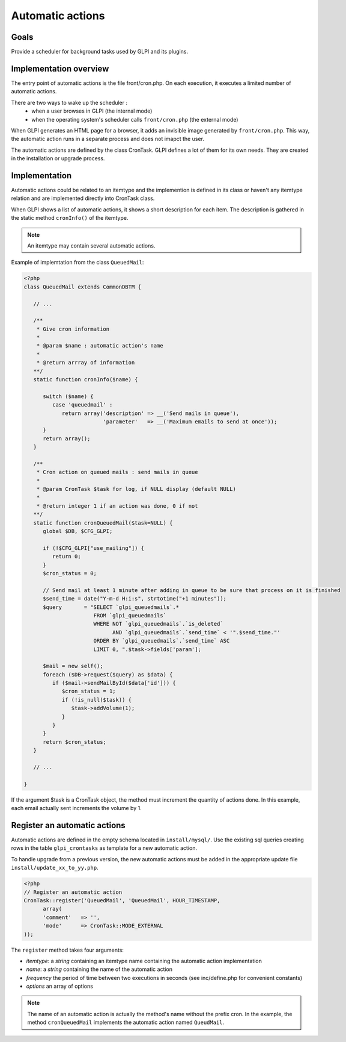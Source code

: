 Automatic actions
-----------------

Goals
^^^^^

Provide a scheduler for background tasks used by GLPI and its plugins. 

Implementation overview
^^^^^^^^^^^^^^^^^^^^^^^

The entry point of automatic actions is the file front/cron.php. On each execution, it executes a limited number of automatic actions.

There are two ways to wake up the scheduler :
 - when a user browses in GLPI (the internal mode)
 - when the operating system's scheduler calls ``front/cron.php`` (the external mode)

When GLPI generates an HTML page for a browser, it adds an invisible image generated by ``front/cron.php``. This way, the automatic action runs in a separate process and does not imapct the user.

The automatic actions are defined by the class CronTask. GLPI defines a lot of them for its own needs. They are created in the installation or upgrade process.

Implementation
^^^^^^^^^^^^^^

Automatic actions could be related to an itemtype and the implemention is defined in its class or haven't any itemtype relation and are implemented directly into CronTask class.

When GLPI shows a list of automatic actions, it shows a short description for each item. The description is gathered in the static method ``cronInfo()`` of the itemtype.

.. Note::

   An itemtype may contain several automatic actions.

Example of implemtation from the class ``QueuedMail``:

.. code-block:: php

   <?php
   class QueuedMail extends CommonDBTM {

      // ...

      /**
       * Give cron information
       *
       * @param $name : automatic action's name
       *
       * @return arrray of information
      **/
      static function cronInfo($name) {

         switch ($name) {
            case 'queuedmail' :
               return array('description' => __('Send mails in queue'),
                            'parameter'   => __('Maximum emails to send at once'));
         }
         return array();
      }

      /**
       * Cron action on queued mails : send mails in queue
       *
       * @param CronTask $task for log, if NULL display (default NULL)
       *
       * @return integer 1 if an action was done, 0 if not
      **/
      static function cronQueuedMail($task=NULL) {
         global $DB, $CFG_GLPI;

         if (!$CFG_GLPI["use_mailing"]) {
            return 0;
         }
         $cron_status = 0;

         // Send mail at least 1 minute after adding in queue to be sure that process on it is finished
         $send_time = date("Y-m-d H:i:s", strtotime("+1 minutes"));
         $query       = "SELECT `glpi_queuedmails`.*
                         FROM `glpi_queuedmails`
                         WHERE NOT `glpi_queuedmails`.`is_deleted`
                               AND `glpi_queuedmails`.`send_time` < '".$send_time."'
                         ORDER BY `glpi_queuedmails`.`send_time` ASC
                         LIMIT 0, ".$task->fields['param'];

         $mail = new self();
         foreach ($DB->request($query) as $data) {
            if ($mail->sendMailById($data['id'])) {
               $cron_status = 1;
               if (!is_null($task)) {
                  $task->addVolume(1);
               }
            }
         }
         return $cron_status;
      }

      // ...

   }

If the argument $task is a CronTask object, the method must increment the quantity of actions done. In this example, each email actually sent increments the volume by 1.

Register an automatic actions
^^^^^^^^^^^^^^^^^^^^^^^^^^^^^

Automatic actions are defined in the empty schema located in ``install/mysql/``. Use  the existing sql queries creating rows in the table ``glpi_crontasks`` as template for a new automatic action.

To handle upgrade from a previous version, the new automatic actions must be added in the appropriate update file ``install/update_xx_to_yy.php``.

.. code-block:: php

   <?php
   // Register an automatic action
   CronTask::register('QueuedMail', 'QueuedMail', HOUR_TIMESTAMP,
         array(
         'comment'   => '',
         'mode'      => CronTask::MODE_EXTERNAL
   ));

The ``register`` method takes four arguments:

* `itemtype`: a `string` containing an itemtype name containing the automatic action implementation
* `name`: a `string` containing the name of the automatic action
* `frequency` the period of time between two executions in seconds (see inc/define.php for convenient constants)
* `options` an array of options

.. Note::

   The name of an automatic action is actually the method's name without the prefix cron. In the example, the method ``cronQueuedMail`` implements the automatic action named ``QueudMail``.
